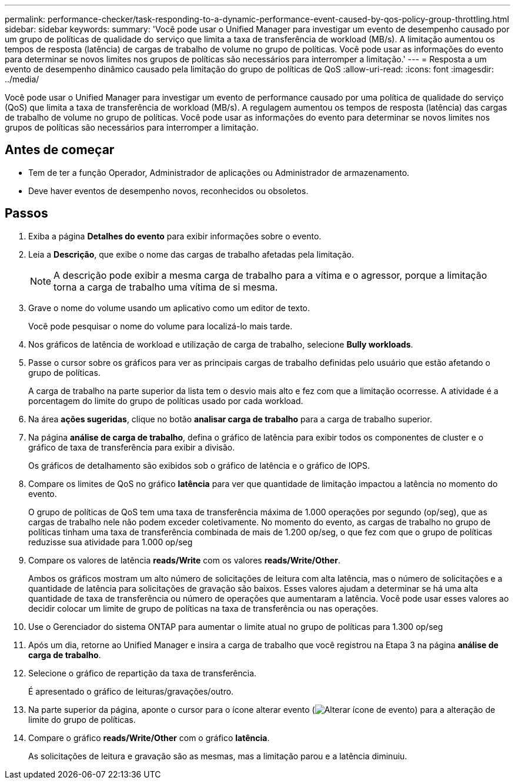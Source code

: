 ---
permalink: performance-checker/task-responding-to-a-dynamic-performance-event-caused-by-qos-policy-group-throttling.html 
sidebar: sidebar 
keywords:  
summary: 'Você pode usar o Unified Manager para investigar um evento de desempenho causado por um grupo de políticas de qualidade do serviço que limita a taxa de transferência de workload (MB/s). A limitação aumentou os tempos de resposta (latência) de cargas de trabalho de volume no grupo de políticas. Você pode usar as informações do evento para determinar se novos limites nos grupos de políticas são necessários para interromper a limitação.' 
---
= Resposta a um evento de desempenho dinâmico causado pela limitação do grupo de políticas de QoS
:allow-uri-read: 
:icons: font
:imagesdir: ../media/


[role="lead"]
Você pode usar o Unified Manager para investigar um evento de performance causado por uma política de qualidade do serviço (QoS) que limita a taxa de transferência de workload (MB/s). A regulagem aumentou os tempos de resposta (latência) das cargas de trabalho de volume no grupo de políticas. Você pode usar as informações do evento para determinar se novos limites nos grupos de políticas são necessários para interromper a limitação.



== Antes de começar

* Tem de ter a função Operador, Administrador de aplicações ou Administrador de armazenamento.
* Deve haver eventos de desempenho novos, reconhecidos ou obsoletos.




== Passos

. Exiba a página *Detalhes do evento* para exibir informações sobre o evento.
. Leia a *Descrição*, que exibe o nome das cargas de trabalho afetadas pela limitação.
+
[NOTE]
====
A descrição pode exibir a mesma carga de trabalho para a vítima e o agressor, porque a limitação torna a carga de trabalho uma vítima de si mesma.

====
. Grave o nome do volume usando um aplicativo como um editor de texto.
+
Você pode pesquisar o nome do volume para localizá-lo mais tarde.

. Nos gráficos de latência de workload e utilização de carga de trabalho, selecione *Bully workloads*.
. Passe o cursor sobre os gráficos para ver as principais cargas de trabalho definidas pelo usuário que estão afetando o grupo de políticas.
+
A carga de trabalho na parte superior da lista tem o desvio mais alto e fez com que a limitação ocorresse. A atividade é a porcentagem do limite do grupo de políticas usado por cada workload.

. Na área *ações sugeridas*, clique no botão *analisar carga de trabalho* para a carga de trabalho superior.
. Na página *análise de carga de trabalho*, defina o gráfico de latência para exibir todos os componentes de cluster e o gráfico de taxa de transferência para exibir a divisão.
+
Os gráficos de detalhamento são exibidos sob o gráfico de latência e o gráfico de IOPS.

. Compare os limites de QoS no gráfico *latência* para ver que quantidade de limitação impactou a latência no momento do evento.
+
O grupo de políticas de QoS tem uma taxa de transferência máxima de 1.000 operações por segundo (op/seg), que as cargas de trabalho nele não podem exceder coletivamente. No momento do evento, as cargas de trabalho no grupo de políticas tinham uma taxa de transferência combinada de mais de 1.200 op/seg, o que fez com que o grupo de políticas reduzisse sua atividade para 1.000 op/seg

. Compare os valores de latência *reads/Write* com os valores *reads/Write/Other*.
+
Ambos os gráficos mostram um alto número de solicitações de leitura com alta latência, mas o número de solicitações e a quantidade de latência para solicitações de gravação são baixos. Esses valores ajudam a determinar se há uma alta quantidade de taxa de transferência ou número de operações que aumentaram a latência. Você pode usar esses valores ao decidir colocar um limite de grupo de políticas na taxa de transferência ou nas operações.

. Use o Gerenciador do sistema ONTAP para aumentar o limite atual no grupo de políticas para 1.300 op/seg
. Após um dia, retorne ao Unified Manager e insira a carga de trabalho que você registrou na Etapa 3 na página *análise de carga de trabalho*.
. Selecione o gráfico de repartição da taxa de transferência.
+
É apresentado o gráfico de leituras/gravações/outro.

. Na parte superior da página, aponte o cursor para o ícone alterar evento (image:../media/opm-change-icon.gif["Alterar ícone de evento"]) para a alteração de limite do grupo de políticas.
. Compare o gráfico *reads/Write/Other* com o gráfico *latência*.
+
As solicitações de leitura e gravação são as mesmas, mas a limitação parou e a latência diminuiu.


